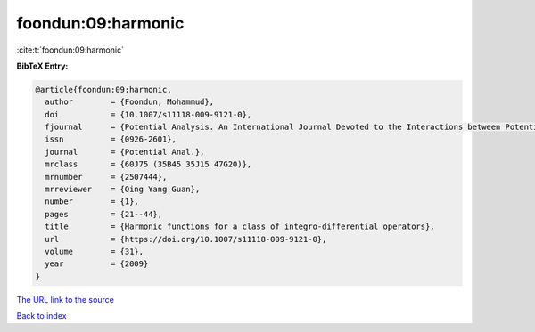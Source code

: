 foondun:09:harmonic
===================

:cite:t:`foondun:09:harmonic`

**BibTeX Entry:**

.. code-block:: bibtex

   @article{foondun:09:harmonic,
     author        = {Foondun, Mohammud},
     doi           = {10.1007/s11118-009-9121-0},
     fjournal      = {Potential Analysis. An International Journal Devoted to the Interactions between Potential Theory, Probability Theory, Geometry and Functional Analysis},
     issn          = {0926-2601},
     journal       = {Potential Anal.},
     mrclass       = {60J75 (35B45 35J15 47G20)},
     mrnumber      = {2507444},
     mrreviewer    = {Qing Yang Guan},
     number        = {1},
     pages         = {21--44},
     title         = {Harmonic functions for a class of integro-differential operators},
     url           = {https://doi.org/10.1007/s11118-009-9121-0},
     volume        = {31},
     year          = {2009}
   }
`The URL link to the source <https://doi.org/10.1007/s11118-009-9121-0>`_


`Back to index <../By-Cite-Keys.html>`_
